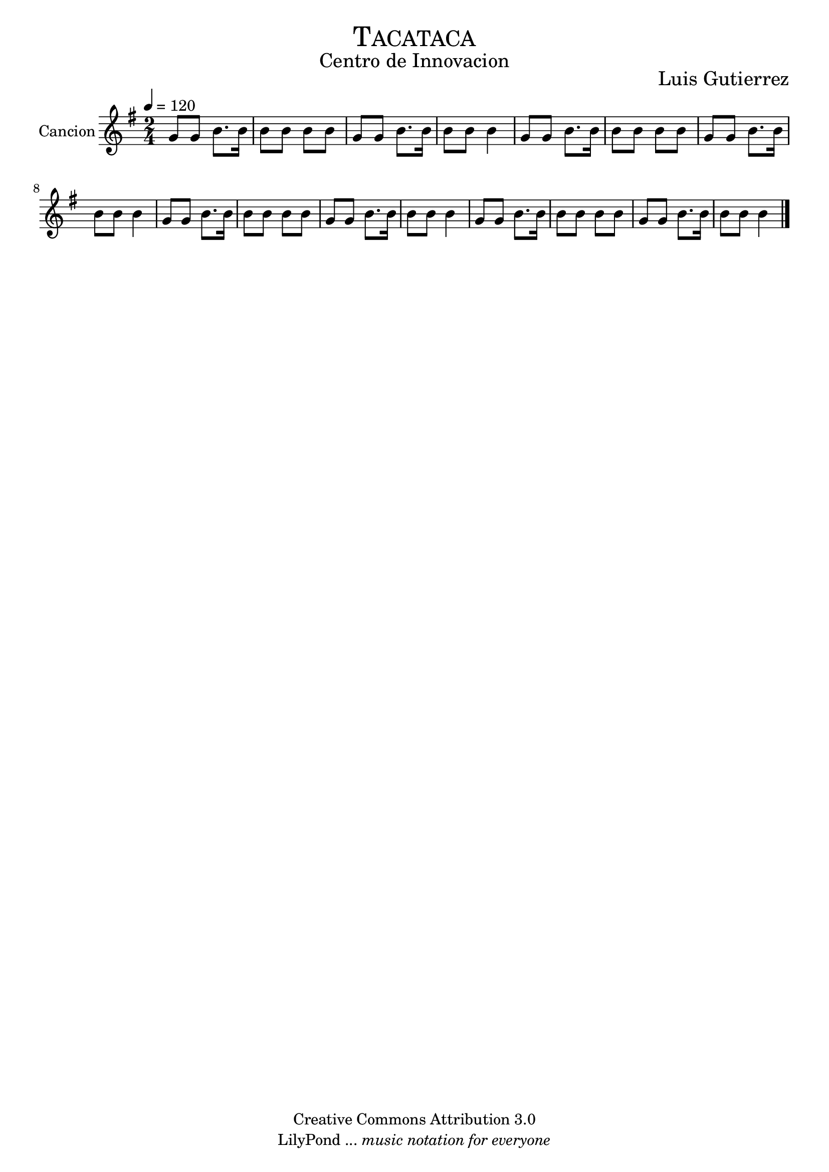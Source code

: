 % ****************************************************************
%	Departure - Mandolina y Flauta
%	by serach.sam@
% ****************************************************************
\language "espanol"
\version "2.23.2"

%#(set-global-staff-size 22)

% --- Parametro globales
global = {
  \tempo 4 = 120 
  \key sol \major
  \time 2/4
  s1*8
  \bar "|."
}

% --- Cabecera
\markup { \fill-line { \center-column { \fontsize #5 \smallCaps "Tacataca" \fontsize #2 "Centro de Innovacion" } } }
\markup { \fill-line { \center-column { \fontsize #2 " " } \center-column { \fontsize #2 "Luis Gutierrez" } } }
\header {
  copyright = "Creative Commons Attribution 3.0"
  tagline = \markup { \with-url "http://lilypond.org/web/" { LilyPond ... \italic { music notation for everyone } } }
  breakbefore = ##t
}

% --- Musica
cancion = \relative do'' {
  sol8 sol si8. 
  si16 si8 si si si
  sol8 sol si8. 
  si16 si8 si si4
  sol8 sol si8. 
  si16 si8 si si si
  sol8 sol si8. 
  si16 si8 si si4
  sol8 sol si8. 
  si16 si8 si si si
  sol8 sol si8. 
  si16 si8 si si4
  sol8 sol si8. 
  si16 si8 si si si
  sol8 sol si8. 
  si16 si8 si si4
}

\score {
  \new ChoirStaff <<
    \new Staff <<
      \set Staff.instrumentName = #"Cancion"
      %\set Staff.midiInstrument = #"piano"
      \new Voice = "mandolina" << \global \cancion >>
    >>
  >>
  \layout {}
  \midi {}
}

% --- Pagina
\paper {
  #( set-default-paper-size "letter" )
}

%{
convert-ly (GNU LilyPond) 2.19.48  convert-ly: Procesando «»...
Aplicando la conversión: 2.19.40, 2.19.46
%}
